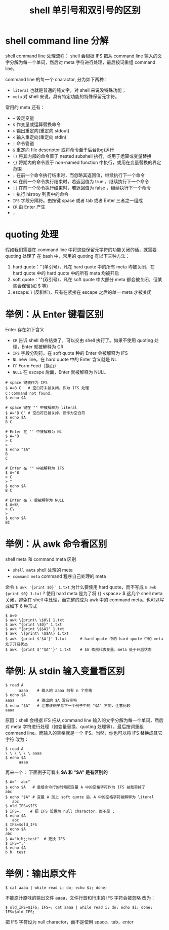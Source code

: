 #+TITLE: shell 单引号和双引号的区别

* shell command line 分解
shell command line 处理流程：
shell 会根据 IFS 把从 command line 输入的文字分解为每一个单词，然后对 meta 字符进行处理，最后按词重组 command line。

command line 的每一个 charactor, 分为如下两种：
- =literal= 也就是普通的纯文字，对 shell 来说没特殊功能；
- =meta= 对 shell 来说，具有特定功能的特殊保留元字符。

常用的 meta 还有：
- ~=~    设定变量
- =$=    作变量或运算替换命令
- =>=    输出重定向(重定向 stdout)
- =<=    输入重定向(重定向 stdin)
- =|=    命令管道
- =&=    重定向 file descriptor 或将命令至于后台(bg)运行
- =()=   将其内部的命令置于 nested subshell 执行，或用于运算或变量替换
- ={}=   将期内的命令置于 non-named function 中执行，或用在变量替换的界定范围
- =;=    在前一个命令执行结束时，而忽略其返回值，继续执行下一个命令
- =&&=   在前一个命令执行结束时，若返回值为 true ，继续执行下一个命令
- =||=   在前一个命令执行结束时，若返回值为 false ，继续执行下一个命令
- =!=    执行 histroy 列表中的命令
- =IFS=  字段分隔符。由按键 space 或者 tab 或者 Enter 三者之一组成
- =CR=   由 Enter 产生
- ...

* quoting 处理
假如我们需要在 command line 中将这些保留元字符的功能关闭的话，就需要 quoting 处理了
在 bash 中，常用的 quoting 有以下三种方法：
1. hard quote：''(单引号)，凡在 hard quote 中的所有 meta 均被关闭，在 hard quote 中的 hard quote 中的所有 meta 均被开启
2. soft quote：""(双引号)，凡在 soft quote 中大部分 meta 都会被关闭，但某些会保留(如 $ 等)
3. escape: \ (反斜杠)，只有在紧接在 escape 之后的单一 meta 才被关闭

* 举例：从 Enter 键看区别
Enter 存在如下含义
- =CR=    告诉 shell 命令结束了，可以交由 shell 执行了。如果不使用 quoting 处理，Enter 就被解释为 CR
- =IFS=   字段分割符。在 soft quote 种的 Enter 会被解释为 IFS
- =NL=    new line。在 hard quote 中的 Enter 含义就是 NL
- =FF=    Form Feed（换页）
- =NULL=  在 escape 后面，Enter 就被解释为 NULL

#+BEGIN_SRC shell
  # space 键被作为 IFS
  $ A=B C   # 空白符未被关闭，作为 IFS 处理
  C：command not found.
  $ echo $A

  # space 键在 "" 中被解释为 literal
  $ A="B C" # 空白符已被关掉，仅作为空白符
  $ echo $A
  B C

  # Enter 在 '' 中被解释为 NL
  $ A='B
  > C
  > '
  $ echo "$A"
  B
  C

  # Enter 在 "" 中被解释为 IFS
  $ A="B
  > C
  > "
  $ echo $A
  B C

  # Enter 在 \ 后被解释为 NULL
  $ A=B\
  > C\
  >
  $ echo $A
  BC
#+END_SRC

* 举例：从 awk 命令看区别
shell meta 和 command meta 区别
- =shell meta=      shell 处理的 meta
- =command meta=    command 程序自己处理的 meta

命令 =$ awk '{print $0}' 1.txt= 为什么要使用 hard quote，而不写成 =$ awk {print $0} 1.txt= ?
使用 hard meta 是为了将 {} <space> $ 这几个 shell meta 关闭，避免在 shell 中处理，而完整的成为 awk 中的 command meta。也可以写成如下 6 种形式
#+BEGIN_SRC shell
  $ A=0
  $ awk \{print\ \$0\} 1.txt
  $ awk "{print \$0}" 1.txt
  $ awk "{print \$$A}" 1.txt
  $ awk  \{print\ \$$A\} 1.txt
  $ awk '{print $'$A'}' 1.txt      # hard quote 中的 hard quote 中的 meta 处于开启状态
  $ awk '{print $'"$A"'}' 1.txt    # $A 依然代表变量，meta 处于开启状态
#+END_SRC

* 举例: 从 stdin 输入变量看区别
#+BEGIN_SRC shell
$ read A
      aaaa    # 输入的 aaaa 前有 n 个空格
$ echo $A
aaaa          # 输出的 $A 没有空格
$ echo "$A"   # 注意该例子与下一个例子中的 "$A" 不同，注意比较
aaaa
#+END_SRC

原因：shell 会根据 IFS 把从 command line 输入的文字分解为每一个单词，然后对 meta 字符进行处理（如变量替换、quoting 处理等），最后按词重组 command line。而输入的空格就是一个 IFS。当然，你也可以将 IFS 替换成其它字符
改为：
#+BEGIN_SRC shell
$ read A
\ \ \ \ \ \ aaaa
$ echo $A
      aaaa
#+END_SRC

再来一个：
下面例子可看出 **$A 和 "$A" 是有区别的**
#+BEGIN_SRC shell
$ A="  abc"
$ echo $A   # 重组命令行的时候把变量 A 中的空格字符作为 IFS 被裁剪掉了
abc
$ echo "$A" # 变量 A 加上 soft quote 后，A 中的空格字符被解释为 literal
   abc
$ old_IFS=$IFS
$ IFS=;    # 把 IFS 设置为 null charactor，而不是 ;
$ echo $A
   abc
$ IFS=$old_IFS
$ echo $A
abc
$ A="b;h;;test"  # 更换 IFS
$ IFS=";"
$ echo $A
b h  test
#+END_SRC

* 举例：输出原文件
#+BEGIN_SRC shell
$ cat aaaa | while read i; do; echo $i; done;
#+END_SRC

不能原汁原味的输出文件 aaaa，文件行首和行末的 IFS 字符会被忽略
改为：
#+BEGIN_SRC shell
$ old_IFS=$IFS; IFS=; cat aaaa | while read i; do; echo $i; done; IFS=$old_IFS;
#+END_SRC

把 IFS 字符设为 null charactor，而不是使用 space、tab、enter
